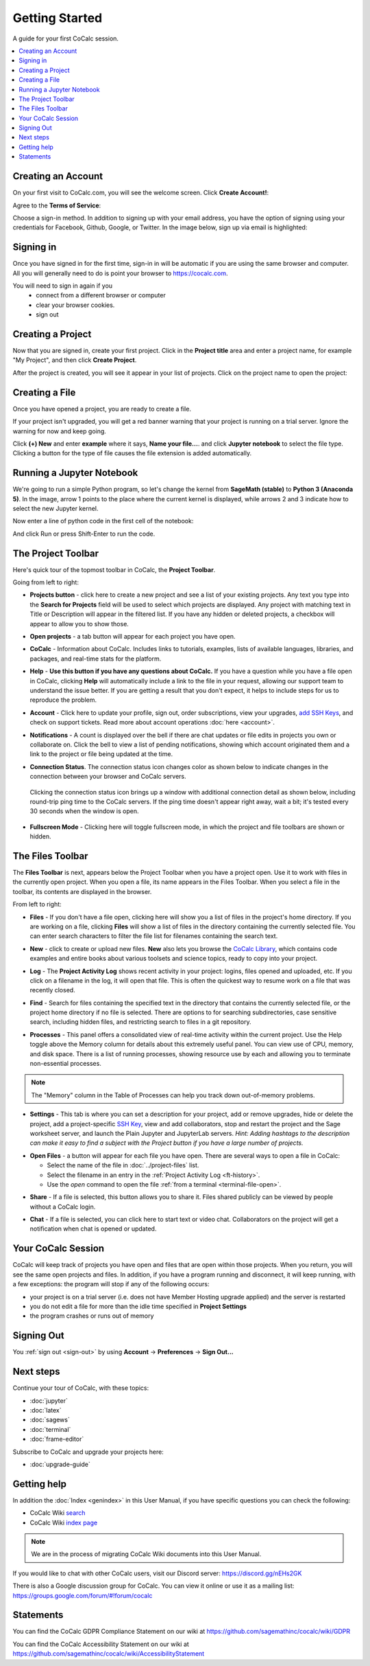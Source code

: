 =====================
Getting Started
=====================

A guide for your first CoCalc session.

.. contents::
   :local:
   :depth: 2

Creating an Account
-------------------

On your first visit to CoCalc.com, you will see the welcome screen.
Click **Create Account!**:

.. image:: ../img/getting-started/start-welcome-a.png
     :width: 90%

Agree to the **Terms of Service**:

.. image:: ../img/getting-started/start-create-a.png
     :width: 90%

Choose a sign-in method. In addition to signing up with your email address,
you have the option of signing using your credentials for
Facebook, Github, Google, or Twitter.
In the image below, sign up via email is highlighted:

.. image:: ../img/getting-started/start-create2-a.png
     :width: 50%

Signing in
----------

Once you have signed in for the first time,
sign-in in will be automatic if you are using
the same browser and computer.
All you will
generally need to do is point your browser
to https://cocalc.com.

You will need to sign in again if you
    * connect from a different browser or computer
    * clear your browser cookies.
    * sign out


Creating a Project
------------------

Now that you are signed in, create your first project.
Click in the **Project title** area and enter a project name, for example
"My Project", and then click **Create Project**.

.. image:: ../img/getting-started/proj-1-a.png
     :width: 90%

After the project is created, you will see it appear in your
list of projects. Click on the project name to open the project:

.. image:: ../img/getting-started/proj-2-a.png
     :width: 90%


Creating a File
---------------

Once you have opened a project, you are ready to create a file.

If your project isn't upgraded, you will get a red banner warning that your
project is running on a trial server. Ignore the warning for now and keep going.

Click **(+) New** and enter **example** where it says,
**Name your file...**.
and click **Jupyter notebook** to select the file type.
Clicking a button for the type of file causes
the file extension is added automatically.

.. image:: ../img/getting-started/file-1-a.png
     :width: 90%

Running a Jupyter Notebook
--------------------------

We're going to run a simple Python program, so let's change
the kernel from **SageMath (stable)** to **Python 3 (Anaconda 5)**.
In the image, arrow 1 points to the place where the current kernel is displayed,
while arrows 2 and 3 indicate how to select the new Jupyter kernel.

.. image:: ../img/getting-started/file-6-a.png
     :width: 90%


Now enter a line of python code in the first cell of the notebook:

.. image:: ../img/getting-started/file-7.png
     :width: 90%

And click Run or press Shift-Enter to run the code.

.. image:: ../img/getting-started/file-8-a.png
     :width: 90%

.. index:: Project Toolbar
.. index:: Toolbars; project
.. _project-toolbar-de:


The Project Toolbar
-------------------

Here's quick tour of the topmost toolbar in CoCalc, the **Project Toolbar**.

.. image:: ../img/getting-started/toolbars-projects-a.png
     :width: 90% 

Going from left to right:

.. index:: Project Toolbar; projects button

* |cocalc-logo| **Projects button** - click here to create a new project and see a list of your existing projects. Any text you type into the **Search for Projects** field will be used to select which projects are displayed. Any project with matching text in Title or Description will appear in the filtered list. If you have any hidden or deleted projects, a checkbox will appear to allow you to show those.

.. index:: Project Toolbar; open projects

* **Open projects** - a tab button will appear for each project you have open.

.. index:: Project Toolbar; about CoCalc

* |info-circle| **CoCalc** - Information about CoCalc. Includes links to tutorials, examples, lists of available languages, libraries, and packages, and real-time stats for the platform.

.. index::
   Support; create support request
   seealso: Help; Support

* |medkit| **Help** - **Use this button if you have any questions about CoCalc.** If you have a question while you have a file open in CoCalc, clicking **Help** will automatically include a link to the file in your request, allowing our support team to understand the issue better. If you are getting a result that you don't expect, it helps to include steps for us to reproduce the problem.

.. index:: Project Toolbar; account tab

* **Account** - Click here to update your profile, sign out, order subscriptions, view your upgrades, `add SSH Keys <http://blog.sagemath.com/cocalc/2017/09/08/using-ssh-with-cocalc.html>`_, and check on support tickets. Read more about account operations :doc:`here <account>`.

.. index:: Project Toolbar; notification (bell) icon

* |bell| **Notifications** - A count is displayed over the bell if there are chat updates or file edits in projects you own or collaborate on. Click the bell to view a list of pending notifications, showing which account originated them and a link to the project or file being updated at the time.

.. index:: Connection Status

* |wifi| **Connection Status**. The connection status icon changes color as shown below to indicate changes in the connection between your browser and CoCalc servers.

  .. figure:: ../img/getting-started/conn-stat.png
    :width: 35%
    
    ..


  Clicking the connection status icon brings up a window with additional connection detail as shown below, including round-trip ping time to the CoCalc servers. If the ping time doesn't appear right away, wait a bit; it's tested every 30 seconds when the window is open.


  .. figure:: ../img/getting-started/conn-ind.png
    :width: 70%
    
    ..

.. index:: Project Toolbar; fullscreen mode

* |expand| **Fullscreen Mode** - Clicking here will toggle fullscreen mode, in which the project and file toolbars are shown or hidden.

.. index:: Files Toolbar
.. index:: Toolbars; files
.. _files-toolbar-de:

The Files Toolbar
-----------------

The **Files Toolbar** is next, appears below the Project Toolbar when you have a project open.
Use it to work with files in the currently open project.
When you open a file, its name appears in the Files Toolbar.
When you select a file in the toolbar, its contents are displayed in the browser.

.. image:: ../img/getting-started/toolbars-files-a.png
     :width: 90%

From left to right:

.. _ft-files-de:

* |folder-open| **Files** - If you don't have a file open, clicking here will show you a list of files
  in the project's home directory. If you are working on a file, clicking **Files** will show a list of
  files in the directory containing the currently selected file. You can enter search characters to
  filter the file list for filenames containing the search text.

.. _ft-new-de:

* |plus-circle| **New** - click to create or upload new files. **New** also lets you
  browse the `CoCalc Library <http://blog.sagemath.com/cocalc/2018/03/06/cocalc-library.html>`_, which contains code examples and entire books about various toolsets
  and science topics, ready to copy into your project.

.. _ft-history-de:

* |history| **Log** - The **Project Activity Log** shows recent activity in your project:
  logins, files opened and uploaded, etc. If you click on a filename in the log, it will open
  that file. This is often the quickest way to resume work on a file that was recently closed.

.. _ft-search-de:

* |search| **Find** - Search  for files containing the specified text in the directory that contains
  the currently selected file, or the project home directory if no file is selected. There are options
  to for searching subdirectories, case sensitive search, including hidden files, and restricting search
  to files in a git repository.

.. _ft-info-de:

* |microchip| **Processes** - This panel offers a consolidated view of real-time activity within the current project. Use the Help toggle above the Memory column for details about this extremely useful panel. You can view use of CPU, memory, and disk space. There is a list of running processes, showing resource use by each and allowing you to terminate non-essential processes.

.. note::

    The "Memory" column in the Table of Processes can help you track down out-of-memory problems.

.. image:: ../img/getting-started/process-info.png
     :align: center
     :width: 95%

.. _ft-settings-de:

* |wrench| **Settings** - This tab is where you can set a description for your project, add or remove
  upgrades, hide or delete the project, add a project-specific `SSH Key <http://blog.sagemath.com/cocalc/2017/09/08/using-ssh-with-cocalc.html>`_, view and add collaborators, stop and restart the project and the Sage worksheet server,
  and launch the Plain Jupyter and JupyterLab servers.
  *Hint: Adding hashtags to the description can make it easy to find a subject with the Project button if you have a large number of projects.*

.. _ft-open-files-de:

* **Open Files** - a button will appear for each file you have open. There are several ways to open a file in CoCalc:

  * Select the name of the file in :doc:`../project-files` list.

  * Select the filename in an entry in the :ref:`Project Activity Log <ft-history>`.

  * Use the `open` command to open the file :ref:`from a terminal <terminal-file-open>`.


.. _ft-share-de:

* |share-square| **Share** - If a file is selected, this button allows you to share it. Files shared publicly
  can be viewed by people without a CoCalc login.

.. _ft-comment-de:

* |comment| **Chat** - If a file is selected, you can click here to start text or video chat.
  Collaborators on the project will get a notification when chat is opened or updated.

Your CoCalc Session
-------------------

.. index:: Member Hosting;compute session

CoCalc will keep track of projects you have open and files that are open within those projects.
When you return, you will see the same open projects and files.
In addition, if you have a program running and disconnect, it will keep running, with a few
exceptions: the program will stop if any of the following occurs:

* your project is on a trial server (i.e. does not have Member Hosting upgrade applied) and the server is restarted

* you do not edit a file for more than the idle time specified in **Project Settings**

* the program crashes or runs out of memory

Signing Out
-----------

You :ref:`sign out <sign-out>` by using **Account** → **Preferences** → **Sign Out...**

Next steps
----------

Continue your tour of CoCalc, with these topics:

* :doc:`jupyter`
* :doc:`latex`
* :doc:`sagews`
* :doc:`terminal`
* :doc:`frame-editor`

Subscribe to CoCalc and upgrade your projects here:

* :doc:`upgrade-guide`


Getting help
-----------------------------

.. index:: Help; wiki

In addition the :doc:`Index <genindex>` in this User Manual, if you have specific questions you can check the following:

* CoCalc Wiki `search <https://github.com/sagemathinc/cocalc/search?utf8=%E2%9C%93&q=&type=Wikis>`_
* CoCalc Wiki `index page <https://github.com/sagemathinc/cocalc/wiki/Home>`_

.. note::

    We are in the process of migrating CoCalc Wiki documents into this User Manual.

.. index:: Help; Discord
.. index:: Discord server for CoCalc

If you would like to chat with other CoCalc users, visit our Discord server: https://discord.gg/nEHs2GK

.. index:: Help; CoCalc Google group
.. index:: Google group for CoCalc

There is also a Google discussion group for CoCalc. You can view it online or use it as a mailing list: https://groups.google.com/forum/#!forum/cocalc

Statements
-----------------------------

.. index:: GDPR

You can find the CoCalc GDPR Compliance Statement on our wiki at 
https://github.com/sagemathinc/cocalc/wiki/GDPR

.. index:: Accessibility

You can find the CoCalc Accessibility Statement on our wiki at https://github.com/sagemathinc/cocalc/wiki/AccessibilityStatement




.. |cocalc-logo| image:: ../img/icons/cocalc-logo.svg
    :height: 20px
    :width: 20px
.. |info-circle|
     image:: https://github.com/encharm/Font-Awesome-SVG-PNG/raw/master/black/png/128/info-circle.png
     :width: 16px
.. |medkit|
     image:: https://github.com/encharm/Font-Awesome-SVG-PNG/raw/master/black/png/128/medkit.png
     :width: 16px
.. |bell|
     image:: https://github.com/encharm/Font-Awesome-SVG-PNG/raw/master/black/png/128/bell-o.png
     :width: 16px
.. |wifi|
     image:: https://github.com/encharm/Font-Awesome-SVG-PNG/raw/master/black/png/128/wifi.png
     :width: 16px
.. |expand| image:: ../img/icons/expand.png
    :height: 20px
.. |folder-open|
     image:: https://github.com/encharm/Font-Awesome-SVG-PNG/raw/master/black/png/128/folder-open-o.png
     :width: 16px
.. |plus-circle|
     image:: https://github.com/encharm/Font-Awesome-SVG-PNG/raw/master/black/png/128/plus-circle.png
     :width: 16px
.. |history|
     image:: https://github.com/encharm/Font-Awesome-SVG-PNG/raw/master/black/png/128/history.png
     :width: 16px
.. |search|
     image:: https://github.com/encharm/Font-Awesome-SVG-PNG/raw/master/black/png/128/search.png
     :width: 16px
.. |wrench|
     image:: https://github.com/encharm/Font-Awesome-SVG-PNG/raw/master/black/png/128/wrench.png
     :width: 16px
.. |share-square|
     image:: https://github.com/encharm/Font-Awesome-SVG-PNG/raw/master/black/png/128/share-square-o.png
     :width: 16px
.. |comment|
     image:: https://github.com/encharm/Font-Awesome-SVG-PNG/raw/master/black/png/128/comment-o.png
     :width: 16px
.. |settings|
     image:: https://github.com/encharm/Font-Awesome-SVG-PNG/raw/master/black/png/128/gear.png
     :width: 16px
.. |microchip|
     image:: https://github.com/encharm/Font-Awesome-SVG-PNG/raw/master/black/png/128/microchip.png
     :width: 16px
